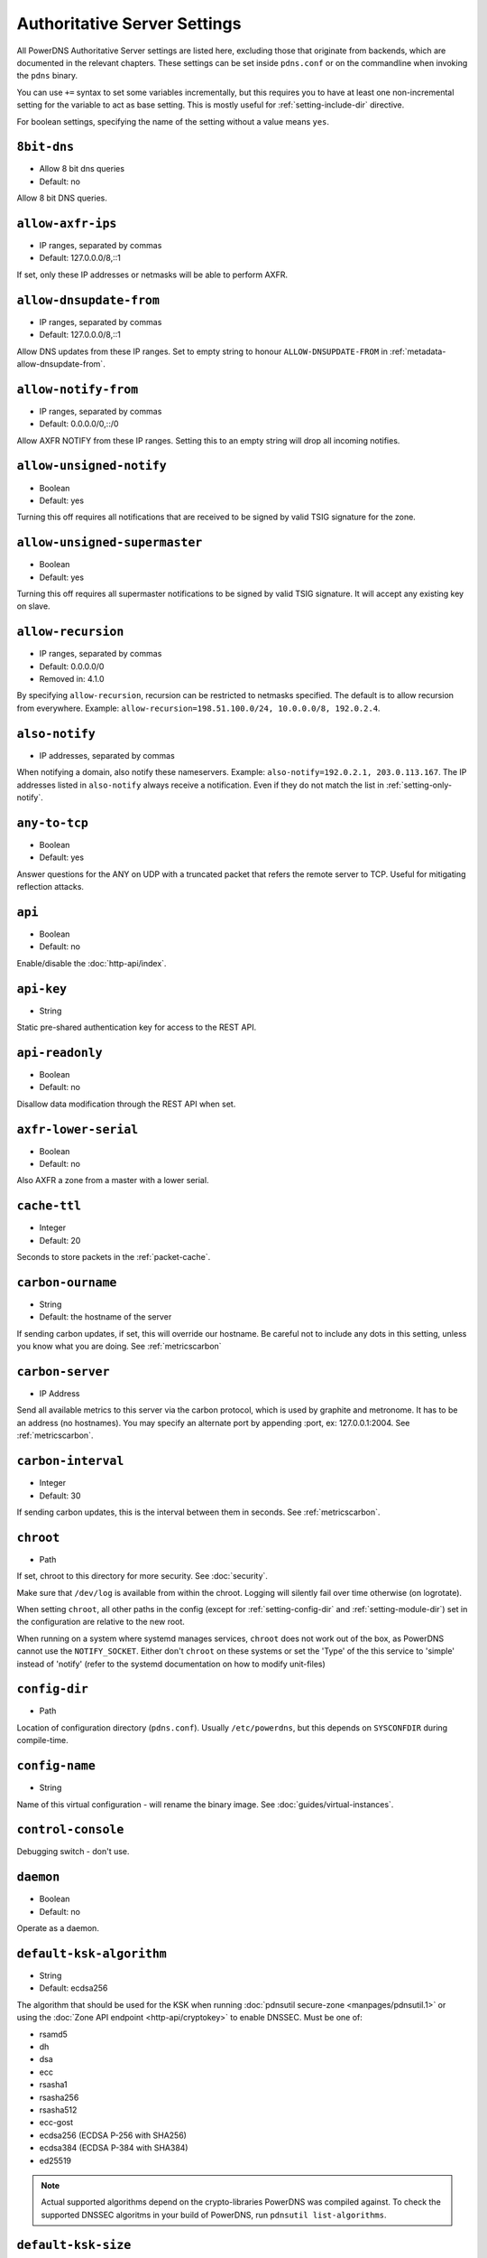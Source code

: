 Authoritative Server Settings
=============================

All PowerDNS Authoritative Server settings are listed here, excluding
those that originate from backends, which are documented in the relevant
chapters. These settings can be set inside ``pdns.conf`` or on the
commandline when invoking the ``pdns`` binary.

You can use ``+=`` syntax to set some variables incrementally, but this
requires you to have at least one non-incremental setting for the
variable to act as base setting. This is mostly useful for
:ref:`setting-include-dir` directive.

For boolean settings, specifying the name of the setting without a value
means ``yes``.

.. _setting-8bit-dns:

``8bit-dns``
------------

-  Allow 8 bit dns queries
-  Default: no

.. versionadded:: 4.0.0

Allow 8 bit DNS queries.

.. _setting-allow-axfr-ips:

``allow-axfr-ips``
------------------

-  IP ranges, separated by commas
-  Default: 127.0.0.0/8,::1

If set, only these IP addresses or netmasks will be able to perform
AXFR.

.. _setting-allow-dnsupdate-from:

``allow-dnsupdate-from``
------------------------

-  IP ranges, separated by commas
-  Default: 127.0.0.0/8,::1

Allow DNS updates from these IP ranges. Set to empty string to honour ``ALLOW-DNSUPDATE-FROM`` in :ref:`metadata-allow-dnsupdate-from`.

.. _setting-allow-notify-from:

``allow-notify-from``
---------------------

-  IP ranges, separated by commas
-  Default: 0.0.0.0/0,::/0

Allow AXFR NOTIFY from these IP ranges. Setting this to an empty string
will drop all incoming notifies.

.. _setting-allow-unsigned-notify:

``allow-unsigned-notify``
-------------------------

-  Boolean
-  Default: yes

.. versionadded:: 4.0.0

Turning this off requires all notifications that are received to be
signed by valid TSIG signature for the zone.

.. _setting-allow-unsigned-supermaster:

``allow-unsigned-supermaster``
------------------------------

-  Boolean
-  Default: yes

.. versionadded:: 4.0.0

Turning this off requires all supermaster notifications to be signed by
valid TSIG signature. It will accept any existing key on slave.

.. _setting-allow-recursion:

``allow-recursion``
-------------------

-  IP ranges, separated by commas
-  Default: 0.0.0.0/0
-  Removed in: 4.1.0

By specifying ``allow-recursion``, recursion can be restricted to
netmasks specified. The default is to allow recursion from everywhere.
Example: ``allow-recursion=198.51.100.0/24, 10.0.0.0/8, 192.0.2.4``.

.. _setting-also-notify:

``also-notify``
---------------

-  IP addresses, separated by commas

When notifying a domain, also notify these nameservers. Example:
``also-notify=192.0.2.1, 203.0.113.167``. The IP addresses listed in
``also-notify`` always receive a notification. Even if they do not match
the list in :ref:`setting-only-notify`.

.. _setting-any-to-tcp:

``any-to-tcp``
--------------

-  Boolean
-  Default: yes

.. versionchanged:: 4.0.1, was 'no' before.

Answer questions for the ANY on UDP with a truncated packet that refers
the remote server to TCP. Useful for mitigating reflection attacks.

.. _setting-api:

``api``
-------

-  Boolean
-  Default: no

Enable/disable the :doc:`http-api/index`.

.. _setting-api-key:

``api-key``
-----------

-  String

.. versionadded:: 4.0.0

Static pre-shared authentication key for access to the REST API.

.. _setting-api-readonly:

``api-readonly``
----------------

-  Boolean
-  Default: no

.. versionadded:: 4.0.0

Disallow data modification through the REST API when set.

.. _setting-axfr-lower-serial:

``axfr-lower-serial``
---------------------

-  Boolean
-  Default: no

.. versionadded:: 4.0.4

Also AXFR a zone from a master with a lower serial.

.. _setting-cache-ttl:

``cache-ttl``
-------------

-  Integer
-  Default: 20

Seconds to store packets in the :ref:`packet-cache`.

.. _setting-carbon-ourname:

``carbon-ourname``
------------------

-  String
-  Default: the hostname of the server

If sending carbon updates, if set, this will override our hostname. Be
careful not to include any dots in this setting, unless you know what
you are doing. See :ref:`metricscarbon`

.. _setting-carbon-server:

``carbon-server``
-----------------

-  IP Address

Send all available metrics to this server via the carbon protocol, which
is used by graphite and metronome. It has to be an address (no
hostnames). You may specify an alternate port by appending :port, ex:
127.0.0.1:2004. See :ref:`metricscarbon`.

.. _setting-carbon-interval:

``carbon-interval``
-------------------

-  Integer
-  Default: 30

If sending carbon updates, this is the interval between them in seconds.
See :ref:`metricscarbon`.

.. _setting-chroot:

``chroot``
----------

-  Path

If set, chroot to this directory for more security. See :doc:`security`.

Make sure that ``/dev/log`` is available from within the chroot. Logging
will silently fail over time otherwise (on logrotate).

When setting ``chroot``, all other paths in the config (except for
:ref:`setting-config-dir` and :ref:`setting-module-dir`)
set in the configuration are relative to the new root.

When running on a system where systemd manages services, ``chroot`` does
not work out of the box, as PowerDNS cannot use the ``NOTIFY_SOCKET``.
Either don't ``chroot`` on these systems or set the 'Type' of the this
service to 'simple' instead of 'notify' (refer to the systemd
documentation on how to modify unit-files)

.. _setting-config-dir:

``config-dir``
--------------

-  Path

Location of configuration directory (``pdns.conf``). Usually
``/etc/powerdns``, but this depends on ``SYSCONFDIR`` during
compile-time.

.. _setting-config-name:

``config-name``
---------------

-  String

Name of this virtual configuration - will rename the binary image. See
:doc:`guides/virtual-instances`.

.. _setting-control-console:

``control-console``
-------------------

Debugging switch - don't use.

.. _setting-daemon:

``daemon``
----------

-  Boolean
-  Default: no

Operate as a daemon.

.. _setting-default-ksk-algorithms:
.. _setting-default-ksk-algorithm:

``default-ksk-algorithm``
--------------------------

-  String
-  Default: ecdsa256

.. versionchanged:: 4.1.0
  Renamed from ``default-ksk-algorithms``. No longer supports multiple algorithm names.

The algorithm that should be used for the KSK when running
:doc:`pdnsutil secure-zone <manpages/pdnsutil.1>` or using the :doc:`Zone API endpoint <http-api/cryptokey>`
to enable DNSSEC. Must be one of:

* rsamd5
* dh
* dsa
* ecc
* rsasha1
* rsasha256
* rsasha512
* ecc-gost
* ecdsa256 (ECDSA P-256 with SHA256)
* ecdsa384 (ECDSA P-384 with SHA384)
* ed25519

.. note::
  Actual supported algorithms depend on the crypto-libraries
  PowerDNS was compiled against. To check the supported DNSSEC algoritms
  in your build of PowerDNS, run ``pdnsutil list-algorithms``.

.. _setting-default-ksk-size:

``default-ksk-size``
--------------------

-  Integer
-  Default: whichever is default for `default-ksk-algorithm`_

The default keysize for the KSK generated with :doc:`pdnsutil secure-zone <dnssec/pdnsutil>`.
Only relevant for algorithms with non-fixed keysizes (like RSA).

.. _setting-default-soa-name:

``default-soa-name``
--------------------

-  String
-  Default: a.misconfigured.powerdns.server

Name to insert in the SOA record if none set in the backend.

.. _setting-default-soa-edit:

``default-soa-edit``
--------------------

-  String
-  Default: empty

Use this soa-edit value for all zones if no
:ref:`metadata-soa-edit` metadata value is set.


.. _setting-default-soa-edit-api:

``default-soa-edit-api``
------------------------

- String
- Default 

Sets the default :ref:`metadata-soa-edit-api` metadata on a domain,
when it is created via the API. If the value is empty, no :ref:`metadata-soa-edit-api`
will be set. If soa-edit-api is provided in the request body (of the create request), then the 
provided soa-edit-api is used.

.. _setting-default-soa-edit-signed:

``default-soa-edit-signed``
---------------------------

-  String
-  Default: empty

Use this soa-edit value for all signed zones if no
:ref:`metadata-soa-edit` metadata value is set.
Overrides :ref:`setting-default-soa-edit`

.. _setting-default-soa-mail:

``default-soa-mail``
--------------------

-  String

Mail address to insert in the SOA record if none set in the backend.

.. _setting-default-ttl:

``default-ttl``
---------------

-  Integer
-  Default: 3600

TTL to use when none is provided.

.. _setting-default-zsk-algorithms:
.. _setting-default-zsk-algorithm:

``default-zsk-algorithm``
--------------------------

-  String
-  Default: (empty)

.. versionchanged:: 4.1.0
  Renamed from ``default-zsk-algorithms``. Does no longer support multiple algorithm names.

The algorithm that should be used for the ZSK when running
:doc:`pdnsutil secure-zone <manpages/pdnsutil.1>` or using the :doc:`Zone API endpoint <http-api/cryptokey>`
to enable DNSSEC. Must be one of:

* rsamd5
* dh
* dsa
* ecc
* rsasha1
* rsasha256
* rsasha512
* ecc-gost
* ecdsa256 (ECDSA P-256 with SHA256)
* ecdsa384 (ECDSA P-384 with SHA384)
* ed25519

.. note::
  Actual supported algorithms depend on the crypto-libraries
  PowerDNS was compiled against. To check the supported DNSSEC algoritms
  in your build of PowerDNS, run ``pdnsutil list-algorithms``.

.. _setting-default-zsk-size:

``default-zsk-size``
--------------------

-  Integer
-  Default: 0 (automatic default for `default-zsk-algorithm`_)

The default keysize for the ZSK generated with :doc:`pdnsutil secure-zone <dnssec/pdnsutil>`.
Only relevant for algorithms with non-fixed keysizes (like RSA).

.. _setting-direct-dnskey:

``direct-dnskey``
-----------------

-  Boolean
-  Default: no

Read additional ZSKs from the records table/your BIND zonefile. If not
set, DNSKEY records in the zonefiles are ignored.

.. _setting-disable-axfr:

``disable-axfr``
----------------

-  Boolean
-  Default: no

Do not allow zone transfers.

.. _setting-disable-axfr-rectify:

``disable-axfr-rectify``
------------------------

-  Boolean
-  Default: no

Disable the rectify step during an outgoing AXFR. Only required for
regression testing.

.. _setting-disable-syslog:

``disable-syslog``
------------------

-  Boolean
-  Default: no

Do not log to syslog, only to stdout. Use this setting when running
inside a supervisor that handles logging (like systemd).

.. warning::
  Do not use this setting in combination with :ref:`setting-daemon` as all
  logging will disappear.

.. _setting-disable-tcp:

``disable-tcp``
---------------

-  Boolean
-  Default: no

Do not listen to TCP queries. Breaks RFC compliance.

.. _setting-distributor-threads:

``distributor-threads``
-----------------------

-  Integer
-  Default: 3

Number of Distributor (backend) threads to start per receiver thread.
See :doc:`performance`.

.. _setting-dname-processing:

``dname-processing``
--------------------

-  Boolean
-  Default: no

Synthesise CNAME records from DNAME records as required. This
approximately doubles query load. **Do not combine with DNSSEC!**

.. _setting-dnssec-key-cache-ttl:

``dnssec-key-cache-ttl``
------------------------

-  Integer
-  Default: 30

Seconds to cache DNSSEC keys from the database. A value of 0 disables
caching.

.. _setting-dnsupdate:

``dnsupdate``
-------------

-  Boolean
-  Default: no

Enable/Disable DNS update (RFC2136) support. See :doc:`dnsupdate` for more.

.. _setting-do-ipv6-additional-processing:

``do-ipv6-additional-processing``
---------------------------------

-  Boolean
-  Default: yes

Perform AAAA additional processing. This sends AAAA records in the
ADDITIONAL section when sending a referral.

.. _setting-domain-metadata-cache-ttl:

``domain-metadata-cache-ttl``
-----------------------------

-  Integer
-  Default: 60

Seconds to cache domain metadata from the database. A value of 0
disables caching.

.. _setting-edns-subnet-processing:

``edns-subnet-processing``
--------------------------

-  Boolean
-  Default: no

Enables EDNS subnet processing, for backends that support it.

.. _setting-entropy-source:

``entropy-source``
------------------

-  Path
-  Default: /dev/urandom

Entropy source file to use.

.. _setting-expand-alias:

``expand-alias``
----------------

-  Boolean
-  Default: no
-  Since: 4.1.0

If this is enabled, ALIAS records are expanded (synthesised to their
A/AAAA).

If this is disabled (the default), ALIAS records will not expanded and
the server will will return NODATA for A/AAAA queries for such names.

**note**: :ref:`setting-resolver` must also be set for ALIAS
expansion to work!

**note**: In PowerDNS Authoritative Server 4.0.x, this setting did not
exist and ALIAS was always expanded.

.. _setting-forward-dnsupdate:

``forward-dnsupdate``
---------------------

-  Boolean
-  Default: no

Forward DNS updates sent to a slave to the master.

.. _setting-forward-notify:

``forward-notify``
------------------

-  IP addresses, separated by commas

IP addresses to forward received notifications to regardless of master
or slave settings.

.. note::
  The intended use is in anycast environments where it might be
  necessary for a proxy server to perform the AXFR. The usual checks are
  performed before any received notification is forwarded.

.. _setting-guardian:

``guardian``
------------

-  Boolean
-  Default: no

Run within a guardian process. See :ref:`running-guardian`.

.. _setting-include-dir:

``include-dir``
---------------

-  Path

Directory to scan for additional config files. All files that end with
.conf are loaded in order using ``POSIX`` as locale.

.. _setting-launch:

``launch``
----------

-  Backend names, separated by commas

Which backends to launch and order to query them in. Launches backends.
In its most simple form, supply all backends that need to be launched.
e.g.

::

    launch=bind,gmysql,remote

If you find that you need to query a backend multiple times with
different configuration, you can specify a name for later
instantiations. e.g.:

::

    launch=gmysql,gmysql:server2

In this case, there are 2 instances of the gmysql backend, one by the
normal name and the second one is called 'server2'. The backend
configuration item names change: e.g. ``gmysql-host`` is available to
configure the ``host`` setting of the first or main instance, and
``gmysql-server2-host`` for the second one.

.. _setting-load-modules:

``load-modules``
----------------

-  Paths, separated by commas

If backends are available in nonstandard directories, specify their
location here. Multiple files can be loaded if separated by commas. Only
available in non-static distributions.

.. _setting-local-address:

``local-address``
-----------------

-  IPv4 Addresses, separated by commas or whitespace
-  Default: 0.0.0.0

Local IP address to which we bind. It is highly advised to bind to
specific interfaces and not use the default 'bind to any'. This causes
big problems if you have multiple IP addresses. Unix does not provide a
way of figuring out what IP address a packet was sent to when binding to
any.

.. _setting-log-timestamp:

``log-timestamp``
-----------------

.. versionadded:: 4.1.0

- Bool
- Default: yes

When printing log lines to stdout, prefix them with timestamps.
Disable this if the process supervisor timestamps these lines already.

.. note::
  The systemd unit file supplied with the source code already disables timestamp printing

.. _setting-non-local-bind:

``non-local-bind``
------------------

-  Boolean
-  Default: no

Bind to addresses even if one or more of the
:ref:`setting-local-address`'s do not exist on this server.
Setting this option will enable the needed socket options to allow
binding to non-local addresses. This feature is intended to facilitate
ip-failover setups, but it may also mask configuration issues and for
this reason it is disabled by default.

.. _setting-lua-axfr-script:

``lua-axfr-script``
-------------------

-  String
-  Default: empty

.. versionadded:: 4.1.0

Script to be used to edit incoming AXFRs, see :ref:`modes-of-operation-axfrfilter`

.. _setting-local-address-nonexist-fail:

``local-address-nonexist-fail``
-------------------------------

-  Boolean
-  Default: no

Fail to start if one or more of the
:ref:`setting-local-address`'s do not exist on this server.

.. _setting-local-ipv6:

``local-ipv6``
--------------

-  IPv6 Addresses, separated by commas or whitespace
-  Default: '::'

Local IPv6 address to which we bind. It is highly advised to bind to
specific interfaces and not use the default 'bind to any'. This causes
big problems if you have multiple IP addresses.

.. _setting-local-ipv6-nonexist-fail:

``local-ipv6-nonexist-fail``
----------------------------

-  Boolean
-  Default: no

Fail to start if one or more of the :ref:`setting-local-ipv6`
addresses do not exist on this server.

.. _setting-local-port:

``local-port``
--------------

-  Integer
-  Default: 53

The port on which we listen. Only one port possible.

.. _setting-log-dns-details:

``log-dns-details``
-------------------

-  Boolean
-  Default: no

If set to 'no', informative-only DNS details will not even be sent to
syslog, improving performance.

.. _setting-logging-facility:

``logging-facility``
--------------------

If set to a digit, logging is performed under this LOCAL facility. See :ref:`logging-to-syslog`.
Do not pass names like 'local0'!

.. _setting-loglevel:

``loglevel``
------------

-  Integer
-  Default: 4

Amount of logging. Higher is more. Do not set below 3

.. _setting-log-dns-queries:

``log-dns-queries``
-------------------

-  Boolean
-  Default: no

Tell PowerDNS to log all incoming DNS queries. This will lead to a lot
of logging! Only enable for debugging! Set :ref:`setting-loglevel`
to at least 5 to see the logs.

.. _setting-lua-prequery-script:

``lua-prequery-script``
-----------------------

-  Path

Lua script to run before answering a query. This is a feature used
internally for regression testing. The API of this functionality is not
guaranteed to be stable, and is in fact likely to change.

.. _setting-master:

``master``
----------

-  Boolean
-  Default: no

Turn on master support. See :ref:`master-operation`.

.. _setting-max-cache-entries:

``max-cache-entries``
---------------------

-  Integer
-  Default: 1000000

Maximum number of entries in the query cache. 1 million (the default)
will generally suffice for most installations. Starting with 4.1, the
packet and query caches are distinct so you might also want to see
``max-packet-cache-entries``.

.. _setting-max-ent-entries:

``max-ent-entries``
-------------------

-  Integer
-  Default: 100000

Maximum number of empty non-terminals to add to a zone. This is a
protection measure to avoid database explosion due to long names.

.. _setting-max-nsec3-iterations:

``max-nsec3-iterations``
------------------------

-  Integer
-  Default: 500

Limit the number of NSEC3 hash iterations

.. _setting-max-packet-cache-entries:

``max-packet-cache-entries``
----------------------------

-  Integer
-  Default: 1000000

Maximum number of entries in the packet cache. 1 million (the default)
will generally suffice for most installations. This setting has been
introduced in 4.1, previous used the ``max-cache-entries`` setting for
both the packet and query caches.

.. _setting-max-queue-length:

``max-queue-length``
--------------------

-  Integer
-  Default: 5000

If this many packets are waiting for database attention, consider the
situation hopeless and respawn.

.. _setting-max-signature-cache-entries:

``max-signature-cache-entries``
-------------------------------

-  Integer
-  Default: 2^64 (on 64-bit systems)

Maximum number of signatures cache entries

.. _setting-max-tcp-connection-duration:

``max-tcp-connection-duration``
-------------------------------

-  Integer
-  Default: 0

Maximum time in seconds that a TCP DNS connection is allowed to stay
open. 0 means unlimited. Note that exchanges related to an AXFR or IXFR
are not affected by this setting.

.. _setting-max-tcp-connections:

``max-tcp-connections``
-----------------------

-  Integer
-  Default: 20

Allow this many incoming TCP DNS connections simultaneously.

.. _setting-max-tcp-connections-per-client:

``max-tcp-connections-per-client``
----------------------------------

-  Integer
-  Default: 0

Maximum number of simultaneous TCP connections per client. 0 means
unlimited.

.. _setting-max-tcp-transactions-per-conn:

``max-tcp-transactions-per-conn``
---------------------------------

-  Integer
-  Default: 0

Allow this many DNS queries in a single TCP transaction. 0 means
unlimited. Note that exchanges related to an AXFR or IXFR are not
affected by this setting.

.. _setting-module-dir:

``module-dir``
--------------

-  Path

Directory for modules. Default depends on ``PKGLIBDIR`` during
compile-time.

.. _setting-negquery-cache-ttl:

``negquery-cache-ttl``
----------------------

-  Integer
-  Default: 60

Seconds to store queries with no answer in the Query Cache. See ref:`query-cache`.

.. _setting-no-config:

``no-config``
-------------

-  Boolean
-  Default: no

Do not attempt to read the configuration file.

.. _setting-no-shuffle:

``no-shuffle``
--------------

-  Boolean
-  Default: no

Do not attempt to shuffle query results, used for regression testing.

.. _setting-overload-queue-length:

``overload-queue-length``
-------------------------

-  Integer
-  Default: 0 (disabled)

If this many packets are waiting for database attention, answer any new
questions strictly from the packet cache.

.. _setting-reuseport:

``reuseport``
-------------

-  Boolean
-  Default: No

On Linux 3.9 and some BSD kernels the ``SO_REUSEPORT`` option allows
each receiver-thread to open a new socket on the same port which allows
for much higher performance on multi-core boxes. Setting this option
will enable use of ``SO_REUSEPORT`` when available and seamlessly fall
back to a single socket when it is not available. A side-effect is that
you can start multiple servers on the same IP/port combination which may
or may not be a good idea. You could use this to enable transparent
restarts, but it may also mask configuration issues and for this reason
it is disabled by default.

.. _setting-rng:

``rng``
-------

- String
- Default: auto

Specify which random number generator to use. Permissible choises are
 - auto - choose automatically
 - sodium - Use libsodium ``randombytes_uniform``
 - openssl - Use libcrypto ``RAND_bytes``
 - getrandom - Use libc getrandom, falls back to urandom if it does not really work
 - arc4random - Use BSD ``arc4random_uniform``
 - urandom - Use ``/dev/urandom``
 - kiss - Use simple settable deterministic RNG. **FOR TESTING PURPOSES ONLY!**

.. note::
  Not all choises are available on all systems.

.. _setting-security-poll-suffix:

``security-poll-suffix``
------------------------

-  String
-  Default: secpoll.powerdns.com.

Domain name from which to query security update notifications. Setting
this to an empty string disables secpoll.

.. _setting-server-id:

``server-id``
-------------

-  String
-  Default: The hostname of the server

This is the server ID that will be returned on an EDNS NSID query.

.. _setting-only-notify:

``only-notify``
---------------

-  IP Ranges, separated by commas or whitespace
-  Default: 0.0.0.0/0, ::/0

For type=MASTER zones (or SLAVE zones with slave-renotify enabled)
PowerDNS automatically sends NOTIFYs to the name servers specified in
the NS records. By specifying networks/mask as whitelist, the targets
can be limited. The default is to notify the world. To completely
disable these NOTIFYs set ``only-notify`` to an empty value. Independent
of this setting, the IP addresses or netmasks configured with
:ref:`setting-also-notify` and ``ALSO-NOTIFY`` domain metadata
always receive AXFR NOTIFYs.

.. note::
  Even if NOTIFYs are limited by a netmask, PowerDNS first has to
  resolve all the hostnames to check their IP addresses against the
  specified whitelist. The resolving may take considerable time,
  especially if those hostnames are slow to resolve. If you do not need to
  NOTIFY the slaves defined in the NS records (e.g. you are using another
  method to distribute the zone data to the slaves), then set
  :ref:`setting-only-notify` to an empty value and specify the notification targets
  explicitly using :ref:`setting-also-notify` and/or
  :ref:`metadata-also-notify` domain metadata to avoid this potential bottleneck.

.. _setting-out-of-zone-additional-processing:

``out-of-zone-additional-processing``
-------------------------------------

-  Boolean
-  Default: yes

Do out of zone additional processing. This means that if a malicious
user adds a '.com' zone to your server, it is not used for other domains
and will not contaminate answers. Do not enable this setting if you run
a public DNS service with untrusted users.

The docs had previously indicated that the default was "no", but the
default has been "yes" since 2005.

.. _setting-outgoing-axfr-expand-alias:

``outgoing-axfr-expand-alias``
------------------------------

-  Boolean
-  Default: no

If this is enabled, ALIAS records are expanded (synthesised to their
A/AAAA) during outgoing AXFR. This means slaves will not automatically
follow changes in those A/AAAA records unless you AXFR regularly!

If this is disabled (the default), ALIAS records are sent verbatim
during outgoing AXFR. Note that if your slaves do not support ALIAS,
they will return NODATA for A/AAAA queries for such names.

.. _setting-prevent-self-notification:

``prevent-self-notification``
-----------------------------

-  Boolean
-  Default: yes

PowerDNS Authoritative Server attempts to not send out notifications to
itself in master mode. In very complicated situations we could guess
wrong and not notify a server that should be notified. In that case, set
prevent-self-notification to "no".

.. _setting-query-cache-ttl:

``query-cache-ttl``
-------------------

-  Integer
-  Default: 20

Seconds to store queries with an answer in the Query Cache. See :ref:`query-cache`.

.. _setting-query-local-address:

``query-local-address``
-----------------------

-  IPv4 Address
-  Default: 0.0.0.0

The IP address to use as a source address for sending queries. Useful if
you have multiple IPs and PowerDNS is not bound to the IP address your
operating system uses by default for outgoing packets.

.. _setting-query-local-address6:

``query-local-address6``
------------------------

-  IPv6 Address
-  Default: '::'

Source IP address for sending IPv6 queries.

.. _setting-query-logging:

``query-logging``
-----------------

-  Boolean
-  Default: no

Boolean, hints to a backend that it should log a textual representation
of queries it performs. Can be set at runtime.

.. _setting-queue-limit:

``queue-limit``
---------------

-  Integer
-  Default: 1500

Maximum number of milliseconds to queue a query. See :doc:`performance`.

.. _setting-receiver-threads:

``receiver-threads``
--------------------

-  Integer
-  Default: 1

Number of receiver (listening) threads to start. See :doc:`performance`.

.. _setting-recursive-cache-ttl:

``recursive-cache-ttl``
-----------------------

-  Integer
-  Default: 10
-  Removed in: 4.1.0

Seconds to store recursive packets in the :ref:`packet-cache`.

.. _setting-recursor:

``recursor``
------------

-  IP Address

.. deprecated:: 4.1.0

If set, recursive queries will be handed to the recursor specified here.

.. _setting-resolver:

``resolver``
------------

-  IP Addresses with optional port, separated by commas
-  Added in: 4.1.0

Use these resolver addresses for ALIAS and the internal stub resolver.
If this is not set, ``/etc/resolv.conf`` is parsed for upstream
resolvers.

.. _setting-retrieval-threads:

``retrieval-threads``
---------------------

-  Integer
-  Default: 2

Number of AXFR slave threads to start.

.. _setting-setgid:

``setgid``
----------

-  String

If set, change group id to this gid for more security. See :doc:`security`.

.. _setting-setuid:

``setuid``
----------

-  String

If set, change user id to this uid for more security. See :doc:`security`.

.. _setting-slave:

``slave``
---------

-  Boolean
-  Default: no

Turn on slave support. See :ref:`slave-operation`.

.. _setting-slave-cycle-interval:

``slave-cycle-interval``
------------------------

-  Integer
-  60

On a master, this is the amounts of seconds between the master checking
the SOA serials in its database to determine to send out NOTIFYs to the
slaves. On slaves, this is the number of seconds between the slave
checking for updates to zones.

.. _setting-slave-renotify:

``slave-renotify``
------------------

-  Boolean
-  Default: no

This setting will make PowerDNS renotify the slaves after an AXFR is
*received* from a master. This is useful when using when running a
signing-slave.

.. _setting-signing-threads:

``signing-threads``
-------------------

-  Integer
-  Default: 3

Tell PowerDNS how many threads to use for signing. It might help improve
signing speed by changing this number.

.. _setting-soa-expire-default:

``soa-expire-default``
----------------------

-  Integer
-  Default: 604800

Default :ref:`types-soa` expire.

.. _setting-soa-minimum-ttl:

``soa-minimum-ttl``
-------------------

-  Integer
-  Default: 3600

Default :ref:`types-soa` minimum ttl.

.. _setting-soa-refresh-default:

``soa-refresh-default``
-----------------------

-  Integer
-  Default: 10800

Default :ref:`types-soa` refresh.

.. _setting-soa-retry-default:

``soa-retry-default``
---------------------

-  Integer
-  Default: 3600

Default :ref:`types-soa` retry.

.. _setting-socket-dir:

``socket-dir``
--------------

-  Path

Where the controlsocket will live. The default depends on
``LOCALSTATEDIR`` during compile-time (usually ``/var/run`` or
``/run``). See :ref:`control-socket`.

This path will also contain the pidfile for this instance of PowerDNS
called ``pdns.pid`` by default. See :ref:`setting-config-name`
and :doc:`Virtual Hosting <guides/virtual-instances>` how this can differ.

.. _setting-supermaster:

``supermaster``
---------------

-  Boolean
-  Default: no

.. versionadded:: 4.2.0

Turn on supermaster support. See :ref:`supermaster-operation`.

.. _setting-tcp-control-address:

``tcp-control-address``
-----------------------

-  IP Address

Address to bind to for TCP control.

.. _setting-tcp-control-port:

``tcp-control-port``
--------------------

-  Integer
-  Default: 53000

Port to bind to for TCP control.

.. _setting-tcp-control-range:

``tcp-control-range``
---------------------

-  IP Ranges, separated by commas or whitespace

Limit TCP control to a specific client range.

.. _setting-tcp-control-secret:

``tcp-control-secret``
----------------------

-  String

Password for TCP control.

.. _setting-tcp-fast-open:

``tcp-fast-open``
-----------------

-  Integer
-  Default: 0 (Disabled)

.. versionadded:: 4.1.0

Enable TCP Fast Open support, if available, on the listening sockets.
The numerical value supplied is used as the queue size, 0 meaning
disabled.

.. _setting-tcp-idle-timeout:

``tcp-idle-timeout``
--------------------

-  Integer
-  Default: 5

Maximum time in seconds that a TCP DNS connection is allowed to stay
open while being idle, meaning without PowerDNS receiving or sending
even a single byte.

.. _setting-traceback-handler:

``traceback-handler``
---------------------

-  Boolean
-  Default: yes

Enable the Linux-only traceback handler.

.. _setting-trusted-notification-proxy:

``trusted-notification-proxy``
------------------------------

-  String

IP address of incoming notification proxy

.. _setting-udp-truncation-threshold:

``udp-truncation-threshold``
----------------------------

-  Integer
-  Default: 1680

EDNS0 allows for large UDP response datagrams, which can potentially
raise performance. Large responses however also have downsides in terms
of reflection attacks. Up till PowerDNS Authoritative Server 3.3, the
truncation limit was set at 1680 bytes, regardless of EDNS0 buffer size
indications from the client. Beyond 3.3, this setting makes our
truncation limit configurable. Maximum value is 65535, but values above
4096 should probably not be attempted.

.. _setting-version-string:

``version-string``
------------------

-  Any of: ``anonymous``, ``powerdns``, ``full``, String
-  Default: full

When queried for its version over DNS
(``dig chaos txt version.bind @pdns.ip.address``), PowerDNS normally
responds truthfully. With this setting you can overrule what will be
returned. Set the ``version-string`` to ``full`` to get the default
behaviour, to ``powerdns`` to just make it state
``served by PowerDNS - http://www.powerdns.com``. The ``anonymous``
setting will return a ServFail, much like Microsoft nameservers do. You
can set this response to a custom value as well.

.. _setting-webserver:

``webserver``
-------------

-  Boolean
-  Default: no

Start a webserver for monitoring. See :doc:`performance`".

.. versionchanged:: 4.1.0
  It was necessary to enable the webserver to use the REST API, this is no longer the case.

.. _setting-webserver-address:

``webserver-address``
---------------------

-  IP Address
-  Default: 127.0.0.1

IP Address for webserver/API to listen on.

.. _setting-webserver-allow-from:

``webserver-allow-from``
------------------------

-  IP ranges, separated by commas or whitespace
-  Default: 127.0.0.1,::1

.. versionchanged:: 4.1.0

    Default is now 127.0.0.1,::1, was 0.0.0.0,::/0 before.

Webserver/API access is only allowed from these subnets.

.. _setting-webserver-password:

``webserver-password``
----------------------

-  String

The plaintext password required for accessing the webserver.

.. _setting-webserver-port:

``webserver-port``
------------------

-  Integer
-  Default: 8081

The port where webserver/API will listen on.

.. _setting-webserver-print-arguments:

``webserver-print-arguments``
-----------------------------

-  Boolean
-  Default: no

If the webserver should print arguments. 

.. _setting-write-pid:

``write-pid``
-------------

-  Boolean
-  Default: yes

If a PID file should be written.

.. _setting-xfr-max-received-mbytes:

``xfr-max-received-mbytes``
---------------------------

-  Integer
-  Default: 100

Specifies the maximum number of received megabytes allowed on an
incoming AXFR/IXFR update, to prevent resource exhaustion. A value of 0
means no restriction.
